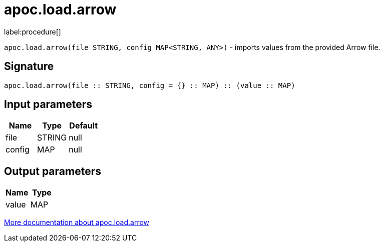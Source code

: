 = apoc.load.arrow
:description: This section contains reference documentation for the apoc.load.arrow procedure.

label:procedure[]

[.emphasis]
`apoc.load.arrow(file STRING, config MAP<STRING, ANY>)` - imports values from the provided Arrow file.

== Signature
:page-custom-canonical: https://neo4j.com/docs/apoc/current/overview/apoc.load/apoc.load.arrow/

[source]
----
apoc.load.arrow(file :: STRING, config = {} :: MAP) :: (value :: MAP)
----

== Input parameters
[.procedures, opts=header]
|===
| Name | Type | Default
|file|STRING|null
|config|MAP|null
|===

== Output parameters
[.procedures, opts=header]
|===
| Name | Type
|value|MAP
|===

xref:import/arrow.adoc[More documentation about apoc.load.arrow,role=more information]

